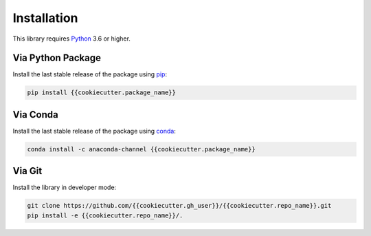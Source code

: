 
************
Installation
************

This library requires `Python <https://www.python.org/downloads/>`_ 3.6 or higher.

Via Python Package
==================

Install the last stable release of the package using `pip <https://pip.pypa.io/en/stable/installation/>`_:

.. code:: bash

    pip install {{cookiecutter.package_name}}


Via Conda
=========

Install the last stable release of the package using `conda <https://docs.conda.io/en/latest/>`_:

.. code:: bash

    conda install -c anaconda-channel {{cookiecutter.package_name}}


Via Git
=======

Install the library in developer mode:

.. code:: bash

    git clone https://github.com/{{cookiecutter.gh_user}}/{{cookiecutter.repo_name}}.git
    pip install -e {{cookiecutter.repo_name}}/.
